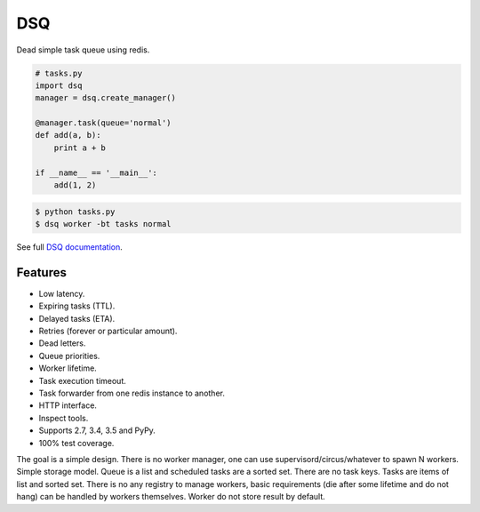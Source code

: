 DSQ
===

.. image:: https://travis-ci.org/baverman/dsq.svg?branch=master
   :target: https://travis-ci.org/baverman/dsq

.. image:: https://readthedocs.org/projects/dsq/badge/?version=latest
   :target: http://dsq.readthedocs.io/en/latest/?badge=latest

Dead simple task queue using redis.

.. code:: python

    # tasks.py
    import dsq
    manager = dsq.create_manager()

    @manager.task(queue='normal')
    def add(a, b):
        print a + b

    if __name__ == '__main__':
        add(1, 2)

.. code:: bash

    $ python tasks.py
    $ dsq worker -bt tasks normal

See full `DSQ documentation <http://dsq.readthedocs.io/>`_.


Features
--------

* Low latency.
* Expiring tasks (TTL).
* Delayed tasks (ETA).
* Retries (forever or particular amount).
* Dead letters.
* Queue priorities.
* Worker lifetime.
* Task execution timeout.
* Task forwarder from one redis instance to another.
* HTTP interface.
* Inspect tools.
* Supports 2.7, 3.4, 3.5 and PyPy.
* 100% test coverage.


The goal is a simple design. There is no worker manager, one can use
supervisord/circus/whatever to spawn N workers.
Simple storage model. Queue is a list and scheduled tasks are a sorted set.
There are no task keys. Tasks are items of list and sorted set. There is no
any registry to manage workers, basic requirements
(die after some lifetime and do not hang) can be handled by workers themselves.
Worker do not store result by default.

